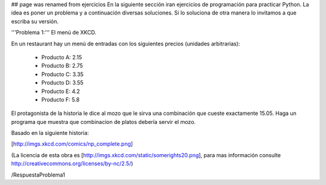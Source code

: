 ## page was renamed from ejercicios
En la siguiente sección iran ejercicios de programación para practicar Python. La idea es poner un problema y a continuación diversas soluciones. Si lo soluciona de otra manera lo invitamos a que escriba su versión.

'''Problema 1:''' El menú de XKCD.

En un restaurant hay un menú de entradas con los siguientes precios (unidades arbitrarias):

 * Producto A: 2.15
 * Producto B: 2.75
 * Producto C: 3.35
 * Producto D: 3.55
 * Producto E: 4.2
 * Producto F: 5.8

El protagonista de la historia le dice al mozo que le sirva una combinación que cueste exactamente 15.05.
Haga un programa que muestra que combinacion de platos debería servir el mozo.

Basado en la siguiente historia:

[http://imgs.xkcd.com/comics/np_complete.png]

(La licencia de esta obra es [http://imgs.xkcd.com/static/somerights20.png], para mas información consulte http://creativecommons.org/licenses/by-nc/2.5/)

/RespuestaProblema1
